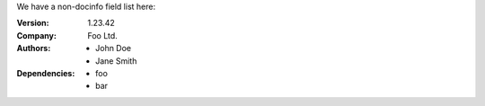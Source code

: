 We have a non-docinfo field list here:

:Version: 1.23.42
:Company: Foo Ltd.
:Authors: - John Doe
          - Jane Smith
:Dependencies: - foo
              - bar
